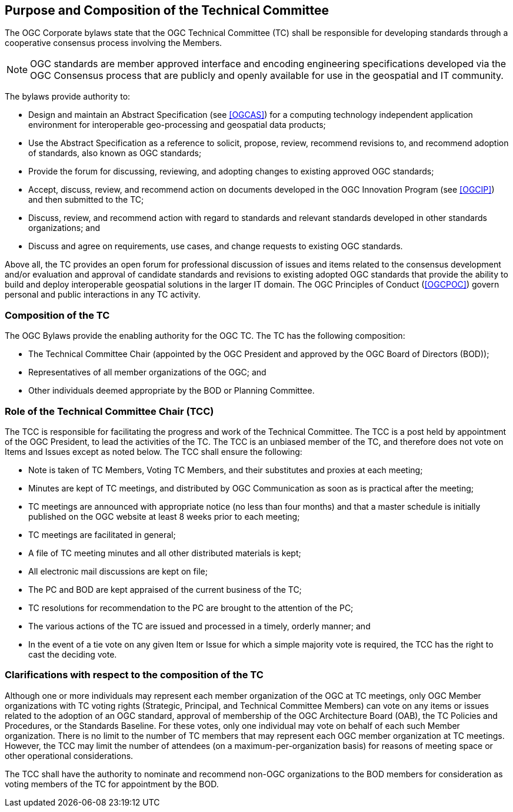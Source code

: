 
[[purpose-and-composition-of-the-technical-committee]]
== Purpose and Composition of the Technical Committee

The OGC Corporate bylaws state that the OGC Technical Committee (TC) shall be responsible for developing standards through a cooperative consensus process involving the Members.

NOTE: OGC standards are member approved interface and encoding engineering specifications developed via the OGC Consensus process that are publicly and openly available for use in the geospatial and IT community.

The bylaws provide authority to:

* Design and maintain an Abstract Specification (see <<OGCAS>>) for a computing technology independent application environment for interoperable geo-processing and geospatial data products;
* Use the Abstract Specification as a reference to solicit, propose, review, recommend revisions to, and recommend adoption of standards, also known as OGC standards;
* Provide the forum for discussing, reviewing, and adopting changes to existing approved OGC standards;
* Accept, discuss, review, and recommend action on documents developed in the OGC Innovation Program (see <<OGCIP>>) and then submitted to the TC;
* Discuss, review, and recommend action with regard to standards and relevant standards developed in other standards organizations; and
* Discuss and agree on requirements, use cases, and change requests to existing OGC standards.

Above all, the TC provides an open forum for professional discussion of issues and items related to the consensus development and/or evaluation and approval of candidate standards and revisions to existing adopted OGC standards that provide the ability to build and deploy interoperable geospatial solutions in the larger IT domain. The OGC Principles of Conduct (<<OGCPOC>>) govern personal and public interactions in any TC activity.

[[composition-of-the-tc]]
=== Composition of the TC

The OGC Bylaws provide the enabling authority for the OGC TC. The TC has the following composition:

* The Technical Committee Chair (appointed by the OGC President and approved by the OGC Board of Directors (BOD));
* Representatives of all member organizations of the OGC; and
* Other individuals deemed appropriate by the BOD or Planning Committee.


[[role-of-the-technical-committee-chair-tcc]]
=== Role of the Technical Committee Chair (TCC)

The TCC is responsible for facilitating the progress and work of the Technical Committee. The TCC is a post held by appointment of the OGC President, to lead the activities of the TC. The TCC is an unbiased member of the TC, and therefore does not vote on Items and Issues except as noted below. The TCC shall ensure the following:

* Note is taken of TC Members, Voting TC Members, and their substitutes and proxies at each meeting;
* Minutes are kept of TC meetings, and distributed by OGC Communication as soon as is practical after the meeting;
* TC meetings are announced with appropriate notice (no less than four months) and that a master schedule is initially published on the OGC website at least 8 weeks prior to each meeting;
* TC meetings are facilitated in general;
* A file of TC meeting minutes and all other distributed materials is kept;
* All electronic mail discussions are kept on file;
* The PC and BOD are kept appraised of the current business of the TC;
* TC resolutions for recommendation to the PC are brought to the attention of the PC;
* The various actions of the TC are issued and processed in a timely, orderly manner; and
* In the event of a tie vote on any given Item or Issue for which a simple majority vote is required, the TCC has the right to cast the deciding vote.

[[clarifications-with-respect-to-the-composition-of-the-tc]]
=== Clarifications with respect to the composition of the TC

Although one or more individuals may represent each member organization of the OGC at TC meetings, only OGC Member organizations with TC voting rights (Strategic, Principal, and Technical Committee Members) can vote on any items or issues related to the adoption of an OGC standard, approval of membership of the OGC Architecture Board (OAB), the TC Policies and Procedures, or the Standards Baseline. For these votes, only one individual may vote on behalf of each such Member organization. There is no limit to the number of TC members that may represent each OGC member organization at TC meetings. However, the TCC may limit the number of attendees (on a maximum-per-organization basis) for reasons of meeting space or other operational considerations.

The TCC shall have the authority to nominate and recommend non-OGC organizations to the BOD members for consideration as voting members of the TC for appointment by the BOD.
